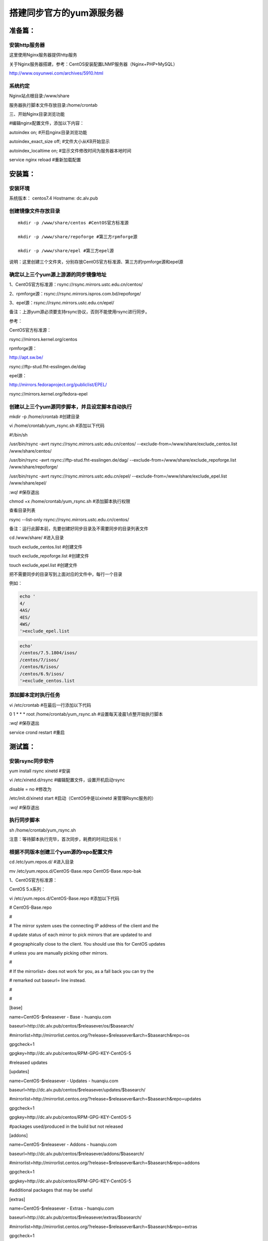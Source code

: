 
搭建同步官方的yum源服务器
###############################

准备篇：
```````````````

安装http服务器
----------------------

这里使用Nginx服务器提供http服务

关于Nginx服务器搭建，参考：CentOS安装配置LNMP服务器（Nginx+PHP+MySQL）

http://www.osyunwei.com/archives/5910.html

系统约定
----------------------

Nginx站点根目录:/www/share

服务器执行脚本文件存放目录:/home/crontab

三、开始Nginx目录浏览功能

#编辑nginx配置文件，添加以下内容：

autoindex on; #开启nginx目录浏览功能

autoindex_exact_size off; #文件大小从KB开始显示

autoindex_localtime on; #显示文件修改时间为服务器本地时间



service nginx reload #重新加载配置

安装篇：
````````````

安装环境
--------------

系统版本： centos7.4
Hostname: dc.alv.pub


创建镜像文件存放目录
---------------------------

::

    mkdir -p /www/share/centos #CentOS官方标准源

    mkdir -p /www/share/repoforge #第三方rpmforge源

    mkdir -p /www/share/epel #第三方epel源


说明：这里创建三个文件夹，分别存放CentOS官方标准源、第三方的rpmforge源和epel源

确定以上三个yum源上游源的同步镜像地址
---------------------------------------------


1、CentOS官方标准源：rsync://rsync.mirrors.ustc.edu.cn/centos/

2、rpmforge源：rsync://rsync.mirrors.ispros.com.bd/repoforge/

3、epel源：rsync://rsync.mirrors.ustc.edu.cn/epel/

备注：上游yum源必须要支持rsync协议，否则不能使用rsync进行同步。

参考：

CentOS官方标准源：

rsync://mirrors.kernel.org/centos

rpmforge源：

http://apt.sw.be/

rsync://ftp-stud.fht-esslingen.de/dag

epel源：

http://mirrors.fedoraproject.org/publiclist/EPEL/

rsync://mirrors.kernel.org/fedora-epel


创建以上三个yum源同步脚本，并且设定脚本自动执行
----------------------------------------------------

mkdir -p /home/crontab #创建目录

vi /home/crontab/yum_rsync.sh #添加以下代码

#!/bin/sh

/usr/bin/rsync -avrt rsync://rsync.mirrors.ustc.edu.cn/centos/ --exclude-from=/www/share/exclude_centos.list /www/share/centos/

/usr/bin/rsync -avrt rsync://ftp-stud.fht-esslingen.de/dag/ --exclude-from=/www/share/exclude_repoforge.list /www/share/repoforge/

/usr/bin/rsync -avrt rsync://rsync.mirrors.ustc.edu.cn/epel/ --exclude-from=/www/share/exclude_epel.list /www/share/epel/

:wq! #保存退出

chmod +x /home/crontab/yum_rsync.sh #添加脚本执行权限

查看目录列表

rsync --list-only  rsync://rsync.mirrors.ustc.edu.cn/centos/


备注：运行此脚本前，先要创建好同步目录及不需要同步的目录列表文件

cd /www/share/  #进入目录

touch exclude_centos.list   #创建文件

touch exclude_repoforge.list   #创建文件

touch exclude_epel.list   #创建文件

把不需要同步的目录写到上面对应的文件中，每行一个目录

例如：

.. code-block:: bash

    echo '
    4/
    4AS/
    4ES/
    4WS/
    '>exclude_epel.list

.. code-block:: bash

    echo'
    /centos/7.5.1804/isos/
    /centos/7/isos/
    /centos/6/isos/
    /centos/6.9/isos/
    '>exclude_centos.list

添加脚本定时执行任务
----------------------------------------------------

vi /etc/crontab  #在最后一行添加以下代码

0 1 * * * root /home/crontab/yum_rsync.sh #设置每天凌晨1点整开始执行脚本

:wq! #保存退出

service crond restart #重启

测试篇：
```````````````````

安装rsync同步软件
----------------------------------------------------

yum install rsync xinetd #安装

vi /etc/xinetd.d/rsync #编辑配置文件，设置开机启动rsync

disable = no #修改为

/etc/init.d/xinetd start #启动（CentOS中是以xinetd 来管理Rsync服务的）

:wq! #保存退出

执行同步脚本
----------------------------------------------------


sh /home/crontab/yum_rsync.sh

注意：等待脚本执行完毕，首次同步，耗费的时间比较长！

根据不同版本创建三个yum源的repo配置文件
----------------------------------------------------

cd /etc/yum.repos.d/ #进入目录

mv /etc/yum.repos.d/CentOS-Base.repo CentOS-Base.repo-bak

1、CentOS官方标准源：

CentOS 5.x系列：

vi /etc/yum.repos.d/CentOS-Base.repo #添加以下代码

# CentOS-Base.repo

#

# The mirror system uses the connecting IP address of the client and the

# update status of each mirror to pick mirrors that are updated to and

# geographically close to the client. You should use this for CentOS updates

# unless you are manually picking other mirrors.

#

# If the mirrorlist= does not work for you, as a fall back you can try the

# remarked out baseurl= line instead.

#

#

[base]

name=CentOS-$releasever - Base - huanqiu.com

baseurl=http://dc.alv.pub/centos/$releasever/os/$basearch/

#mirrorlist=http://mirrorlist.centos.org/?release=$releasever&arch=$basearch&repo=os

gpgcheck=1

gpgkey=http://dc.alv.pub/centos/RPM-GPG-KEY-CentOS-5

#released updates

[updates]

name=CentOS-$releasever - Updates - huanqiu.com

baseurl=http://dc.alv.pub/centos/$releasever/updates/$basearch/

#mirrorlist=http://mirrorlist.centos.org/?release=$releasever&arch=$basearch&repo=updates

gpgcheck=1

gpgkey=http://dc.alv.pub/centos/RPM-GPG-KEY-CentOS-5

#packages used/produced in the build but not released

[addons]

name=CentOS-$releasever - Addons - huanqiu.com

baseurl=http://dc.alv.pub/centos/$releasever/addons/$basearch/

#mirrorlist=http://mirrorlist.centos.org/?release=$releasever&arch=$basearch&repo=addons

gpgcheck=1

gpgkey=http://dc.alv.pub/centos/RPM-GPG-KEY-CentOS-5

#additional packages that may be useful

[extras]

name=CentOS-$releasever - Extras - huanqiu.com

baseurl=http://dc.alv.pub/centos/$releasever/extras/$basearch/

#mirrorlist=http://mirrorlist.centos.org/?release=$releasever&arch=$basearch&repo=extras

gpgcheck=1

gpgkey=http://dc.alv.pub/centos/RPM-GPG-KEY-CentOS-5

#additional packages that extend functionality of existing packages

[centosplus]

name=CentOS-$releasever - Plus - huanqiu.com

baseurl=http://dc.alv.pub/centos/$releasever/centosplus/$basearch/

#mirrorlist=http://mirrorlist.centos.org/?release=$releasever&arch=$basearch&repo=centosplus

gpgcheck=1

enabled=0

gpgkey=http://dc.alv.pub/centos/RPM-GPG-KEY-CentOS-5

#contrib - packages by Centos Users

[contrib]

name=CentOS-$releasever - Contrib - huanqiu.com

baseurl=http://dc.alv.pub/centos/$releasever/contrib/$basearch/

#mirrorlist=http://mirrorlist.centos.org/?release=$releasever&arch=$basearch&repo=contrib

gpgcheck=1

enabled=0

gpgkey=http://dc.alv.pub/centos/RPM-GPG-KEY-CentOS-5

:wq! #保存退出

#########################

CentOS 6.x系列：

vi /etc/yum.repos.d/CentOS-Base.repo #添加以下代码

# CentOS-Base.repo

#

# The mirror system uses the connecting IP address of the client and the

# update status of each mirror to pick mirrors that are updated to and

# geographically close to the client. You should use this for CentOS updates

# unless you are manually picking other mirrors.

#

# If the mirrorlist= does not work for you, as a fall back you can try the

# remarked out baseurl= line instead.

#

#

[base]

name=CentOS-$releasever - Base - huanqiu.com

baseurl=http://dc.alv.pub/centos/$releasever/os/$basearch/

#mirrorlist=http://mirrorlist.centos.org/?release=$releasever&arch=$basearch&repo=os

gpgcheck=1

gpgkey=http://dc.alv.pub/centos/RPM-GPG-KEY-CentOS-6

#released updates

[updates]

name=CentOS-$releasever - Updates - huanqiu.com

baseurl=http://dc.alv.pub/centos/$releasever/updates/$basearch/

#mirrorlist=http://mirrorlist.centos.org/?release=$releasever&arch=$basearch&repo=updates

gpgcheck=1

gpgkey=http://dc.alv.pub/centos/RPM-GPG-KEY-CentOS-6

#additional packages that may be useful

[extras]

name=CentOS-$releasever - Extras - huanqiu.com

baseurl=http://dc.alv.pub/centos/$releasever/extras/$basearch/

#mirrorlist=http://mirrorlist.centos.org/?release=$releasever&arch=$basearch&repo=extras

gpgcheck=1

gpgkey=http://dc.alv.pub/centos/RPM-GPG-KEY-CentOS-6

#additional packages that extend functionality of existing packages

[centosplus]

name=CentOS-$releasever - Plus - huanqiu.com

baseurl=http://dc.alv.pub/centos/$releasever/centosplus/$basearch/

#mirrorlist=http://mirrorlist.centos.org/?release=$releasever&arch=$basearch&repo=centosplus

gpgcheck=1

enabled=0

gpgkey=http://dc.alv.pub/centos/RPM-GPG-KEY-CentOS-6

#contrib - packages by Centos Users

[contrib]

name=CentOS-$releasever - Contrib - huanqiu.com

baseurl=http://dc.alv.pub/centos/$releasever/contrib/$basearch/

#mirrorlist=http://mirrorlist.centos.org/?release=$releasever&arch=$basearch&repo=contrib

gpgcheck=1

enabled=0

gpgkey=http://dc.alv.pub/centos/RPM-GPG-KEY-CentOS-6

:wq! #保存退出

#########################

CentOS 7.x系列：

.. code-block:: bash

    vi /etc/yum.repos.d/CentOS-Base.repo #添加以下代码
    # CentOS-Base.repo
    #
    # The mirror system uses the connecting IP address of the client and the
    # update status of each mirror to pick mirrors that are updated to and
    # geographically close to the client. You should use this for CentOS updates
    # unless you are manually picking other mirrors.
    #
    # If the mirrorlist= does not work for you, as a fall back you can try the
    # remarked out baseurl= line instead.
    #

    [base]
    name=CentOS-$releasever - Base
    #mirrorlist=http://mirrorlist.centos.org/?release=$releasever&arch=$basearch&repo=os
    baseurl=http://dc.alv.pub/centos/$releasever/os/$basearch/
    gpgcheck=1
    gpgkey=http://dc.alv.pub/centos/RPM-GPG-KEY-CentOS-7

    #released updates
    [updates]
    name=CentOS-$releasever - Updates
    #mirrorlist=http://mirrorlist.centos.org/?release=$releasever&arch=$basearch&repo=updates
    baseurl=http://dc.alv.pub/centos/$releasever/updates/$basearch/
    gpgcheck=1
    gpgkey=http://dc.alv.pub/centos/RPM-GPG-KEY-CentOS-7

    #additional packages that may be useful
    [extras]
    name=CentOS-$releasever - Extras
    #mirrorlist=http://mirrorlist.centos.org/?release=$releasever&arch=$basearch&repo=extras
    baseurl=http://dc.alv.pub/centos/$releasever/extras/$basearch/
    gpgcheck=1
    gpgkey=http://dc.alv.pub/centos/RPM-GPG-KEY-CentOS-7

    #additional packages that extend functionality of existing packages
    [centosplus]
    name=CentOS-$releasever - Plus
    #mirrorlist=http://mirrorlist.centos.org/?release=$releasever&arch=$basearch&repo=centosplus
    baseurl=http://dc.alv.pub/centos/$releasever/centosplus/$basearch/
    gpgcheck=1
    enabled=0
    gpgkey=http://dc.alv.pub/centos/RPM-GPG-KEY-CentOS-7

#########################

或者参考：https://lug.ustc.edu.cn/wiki/mirrors/help/centos

把里面的http://mirrors.ustc.edu.cn/替换为http://dc.alv.pub/, 因为我们这台服务器的主机名和域名是dc.alv.pub

2、rpmforge源：

CentOS 5.x系列：

vi /etc/yum.repos.d/rpmforge.repo #添加以下代码

[rpmforge]

name = RHEL $releasever - RPMforge.net - dag

baseurl = http://dc.alv.pub/repoforge/redhat/el5/en/$basearch/rpmforge

enabled = 1

protect = 0

gpgkey=http://dc.alv.pub/repoforge/RPM-GPG-KEY-rpmforge

gpgcheck = 1

[rpmforge-extras]

name = RHEL $releasever - RPMforge.net - extras

baseurl = http://dc.alv.pub/repoforge/redhat/el5/en/$basearch/extras

enabled = 0

protect = 0

gpgkey=http://dc.alv.pub/repoforge/RPM-GPG-KEY-rpmforge

gpgcheck = 1

[rpmforge-testing]

name = RHEL $releasever - RPMforge.net - testing

baseurl = http://dc.alv.pub/repoforge/redhat/el5/en/$basearch/testing

enabled = 0

protect = 0

gpgkey=http://dc.alv.pub/repoforge/RPM-GPG-KEY-rpmforge

gpgcheck = 1

:wq! #保存退出

#########################

系统运维  www.osyunwei.com  温馨提醒：qihang01原创内容©版权所有,转载请注明出处及原文链

CentOS 6.x系列：

vi /etc/yum.repos.d/rpmforge.repo #添加以下代码

[rpmforge]

name = RHEL $releasever - RPMforge.net - dag

baseurl = http://dc.alv.pub/repoforge/redhat/el6/en/$basearch/rpmforge

enabled = 1

protect = 0

gpgkey=http://dc.alv.pub/repoforge/RPM-GPG-KEY-rpmforge

gpgcheck = 1

[rpmforge-extras]

name = RHEL $releasever - RPMforge.net - extras

baseurl = http://dc.alv.pub/repoforge/redhat/el6/en/$basearch/extras

enabled = 0

protect = 0

gpgkey=http://dc.alv.pub/repoforge/RPM-GPG-KEY-rpmforge

gpgcheck = 1

[rpmforge-testing]

name = RHEL $releasever - RPMforge.net - testing

baseurl = http://dc.alv.pub/repoforge/redhat/el6/en/$basearch/testing

enabled = 0

protect = 0

gpgkey=http://dc.alv.pub/repoforge/RPM-GPG-KEY-rpmforge

gpgcheck = 1

:wq! #保存退出

#########################

CentOS 7.x系列：


.. code-block:: bash

    vi /etc/yum.repos.d/rpmforge.repo #添加以下代码

    [rpmforge]
    name = RHEL $releasever - RPMforge.net - dag
    baseurl = http://dc.alv.pub/repoforge/redhat/el7/en/$basearch/rpmforge
    enabled = 1
    protect = 0
    gpgkey=http://dc.alv.pub/repoforge/RPM-GPG-KEY-rpmforge
    gpgcheck = 1

    [rpmforge-extras]
    name = RHEL $releasever - RPMforge.net - extras
    baseurl = http://dc.alv.pub/repoforge/redhat/el7/en/$basearch/extras
    enabled = 0
    protect = 0
    gpgkey=http://dc.alv.pub/repoforge/RPM-GPG-KEY-rpmforge
    gpgcheck = 1

    [rpmforge-testing]
    name = RHEL $releasever - RPMforge.net - testing
    baseurl = http://dc.alv.pub/repoforge/redhat/el7/en/$basearch/testing
    enabled = 0
    protect = 0
    gpgkey=http://dc.alv.pub/repoforge/RPM-GPG-KEY-rpmforge
    gpgcheck = 1


#########################

3、epel源：

CentOS 5.x系列：

vi /etc/yum.repos.d/epel.repo #添加以下代码

[epel]

name=Extra Packages for Enterprise Linux 5 - $basearch

baseurl=http://dc.alv.pub/epel/5/$basearch

failovermethod=priority

enabled=1

gpgcheck=1

gpgkey =http://dc.alv.pub/epel/RPM-GPG-KEY-EPEL-5

[epel-debuginfo]

name=Extra Packages for Enterprise Linux 5 - $basearch - Debug

baseurl=http://dc.alv.pub/epel/5/$basearch/debug

failovermethod=priority

enabled=0

gpgkey =http://dc.alv.pub/epel/RPM-GPG-KEY-EPEL-5

gpgcheck=1

[epel-source]

name=Extra Packages for Enterprise Linux 5 - $basearch - Source

baseurl=http://dc.alv.pub/epel/5/SRPMS

failovermethod=priority

enabled=0

gpgkey =http://dc.alv.pub/epel/RPM-GPG-KEY-EPEL-5

gpgcheck=1

:wq! #保存退出

#########################

CentOS 6.x系列：

vi /etc/yum.repos.d/epel.repo #添加以下代码

[epel]

name=Extra Packages for Enterprise Linux 6 - $basearch

baseurl=http://dc.alv.pub/epel/6/$basearch

failovermethod=priority

enabled=1

gpgcheck=1

gpgkey =http://dc.alv.pub/epel/RPM-GPG-KEY-EPEL-6

[epel-debuginfo]

name=Extra Packages for Enterprise Linux 6 - $basearch - Debug

baseurl=http://dc.alv.pub/epel/6/$basearch/debug

failovermethod=priority

enabled=0

gpgkey =http://dc.alv.pub/epel/RPM-GPG-KEY-EPEL-6

gpgcheck=1

[epel-source]

name=Extra Packages for Enterprise Linux 6 - $basearch - Source

baseurl=http://dc.alv.pub/epel/6/SRPMS

failovermethod=priority

enabled=0

gpgkey =http://dc.alv.pub/epel/RPM-GPG-KEY-EPEL-6

gpgcheck=1

:wq! #保存退出

#########################

CentOS 7.x系列：

.. code-block:: bash

    vi /etc/yum.repos.d/epel.repo #添加以下代码
    [epel]
    name=Extra Packages for Enterprise Linux 7 - $basearch
    baseurl=http://dc.alv.pub/epel/beta/7/$basearch
    failovermethod=priority
    enabled=1
    gpgcheck=1
    gpgkey =http://dc.alv.pub/epel/RPM-GPG-KEY-EPEL-7

    [epel-debuginfo]
    name=Extra Packages for Enterprise Linux 7 - $basearch - Debug
    baseurl=http://dc.alv.pub/epel/beta/7/$basearch/debug
    failovermethod=priority
    enabled=0
    gpgkey =http://dc.alv.pub/epel/RPM-GPG-KEY-EPEL-7
    gpgcheck=1

    [epel-source]
    name=Extra Packages for Enterprise Linux 7 - $basearch - Source
    baseurl=http://dc.alv.pub/epel/beta/7/SRPMS
    failovermethod=priority
    enabled=0
    gpgkey =http://dc.alv.pub/epel/RPM-GPG-KEY-EPEL-7
    gpgcheck=1
    :wq! #保存退出

#########################

测试yum源是否配置正确
----------------------------------------------------

我们当前系统是centos7.4，所以按照上面描述的7的yum repo配置去编写repo文件，然后开始以下操作。

yum clean all #清除当前yum缓存

yum makecache #缓存yum源中的软件包信息

yum repolist #列出yum源中可用的软件包

2、使用yum命令安装软件

yum install php #测试CentOS官方标准源

yum install htop #测试rpmforge源

yum install nginx #测试epel源

至此，搭建CentOS在线yum源镜像服务器完成！